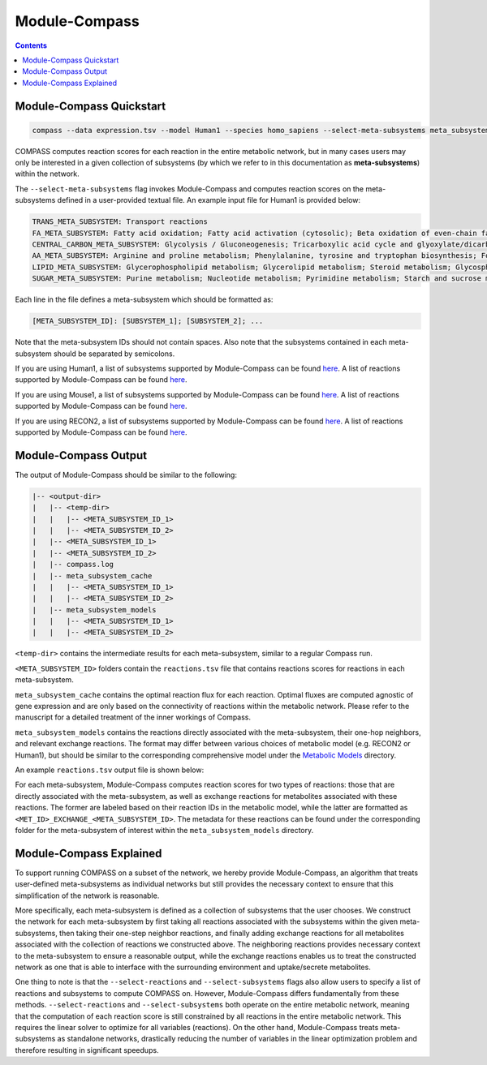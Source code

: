Module-Compass
==============

.. contents:: Contents
   :local:

Module-Compass Quickstart
*************************

.. code:: bash

    compass --data expression.tsv --model Human1 --species homo_sapiens --select-meta-subsystems meta_subsystems.txt --num-processes 10


COMPASS computes reaction scores for each reaction in the entire metabolic network, 
but in many cases users may only be interested in a given collection of subsystems (by which we refer to 
in this documentation as **meta-subsystems**) within the network.

The ``--select-meta-subsystems`` flag invokes Module-Compass and computes reaction scores on the 
meta-subsystems defined in a user-provided textual file. An example input file for Human1 is provided below:

.. code:: bash

    TRANS_META_SUBSYSTEM: Transport reactions
    FA_META_SUBSYSTEM: Fatty acid oxidation; Fatty acid activation (cytosolic); Beta oxidation of even-chain fatty acids (mitochondrial); Fatty acid synthesis; Omega-3 fatty acid metabolism; Omega-6 fatty acid metabolism; Beta oxidation of odd-chain fatty acids (mitochondrial); Fatty acid biosynthesis; Fatty acid biosynthesis (unsaturated); Fatty acid biosynthesis (even-chain); Fatty acid biosynthesis (odd-chain); Beta oxidation of poly-unsaturated fatty acids (mitochondrial); Beta oxidation of unsaturated fatty acids (n-9) (mitochondrial); Fatty acid elongation (even-chain); Beta oxidation of di-unsaturated fatty acids (n-6) (mitochondrial); Beta oxidation of unsaturated fatty acids (n-7) (mitochondrial); Fatty acid metabolism; Beta oxidation of branched-chain fatty acids (mitochondrial); Fatty acid elongation (odd-chain); Fatty acid desaturation (even-chain); Fatty acid desaturation (odd-chain)
    CENTRAL_CARBON_META_SUBSYSTEM: Glycolysis / Gluconeogenesis; Tricarboxylic acid cycle and glyoxylate/dicarboxylate metabolism
    AA_META_SUBSYSTEM: Arginine and proline metabolism; Phenylalanine, tyrosine and tryptophan biosynthesis; Folate metabolism; Glycine, serine and threonine metabolism; Valine, leucine, and isoleucine metabolism; Tyrosine metabolism; Alanine, aspartate and glutamate metabolism; Cysteine and methionine metabolism; Lysine metabolism; Histidine metabolism; Beta-alanine metabolism; Metabolism of other amino acids; Tryptophan metabolism; Phenylalanine metabolism
    LIPID_META_SUBSYSTEM: Glycerophospholipid metabolism; Glycerolipid metabolism; Steroid metabolism; Glycosphingolipid biosynthesis-lacto and neolacto series; Sphingolipid metabolism; Glycosphingolipid biosynthesis-ganglio series; Cholesterol biosynthesis 1 (Bloch pathway); Eicosanoid metabolism; Cholesterol biosynthesis 3 (Kandustch-Russell pathway); Ether lipid metabolism; Cholesterol metabolism; Glycosphingolipid biosynthesis-globo series; Glycosphingolipid metabolism
    SUGAR_META_SUBSYSTEM: Purine metabolism; Nucleotide metabolism; Pyrimidine metabolism; Starch and sucrose metabolism; Amino sugar and nucleotide sugar metabolism; Fructose and mannose metabolism; Pentose phosphate pathway; Pentose and glucuronate interconversions

Each line in the file defines a meta-subsystem which should be formatted as:

.. code:: bash

    [META_SUBSYSTEM_ID]: [SUBSYSTEM_1]; [SUBSYSTEM_2]; ...

Note that the meta-subsystem IDs should not contain spaces. Also note that the subsystems contained in each meta-subsystem 
should be separated by semicolons.

If you are using Human1, a list of subsystems supported by Module-Compass can be found 
`here <https://github.com/YosefLab/Compass/blob/compass_v2/compass/Resources/Metabolic%20Models/Human1/core_reactions_subsystems.txt>`__.
A list of reactions supported by Module-Compass can be found
`here <https://github.com/YosefLab/Compass/blob/compass_v2/compass/Resources/Metabolic%20Models/Human1/core_reactions_md.csv>`__.

If you are using Mouse1, a list of subsystems supported by Module-Compass can be found 
`here <https://github.com/YosefLab/Compass/blob/compass_v2/compass/Resources/Metabolic%20Models/Mouse1/core_reactions_subsystems.txt>`__.
A list of reactions supported by Module-Compass can be found
`here <https://github.com/YosefLab/Compass/blob/compass_v2/compass/Resources/Metabolic%20Models/Mouse1/core_reactions_md.csv>`__.

If you are using RECON2, a list of subsystems supported by Module-Compass can be found 
`here <https://github.com/YosefLab/Compass/blob/compass_v2/compass/Resources/Metabolic%20Models/RECON2_mat/model/core_reactions_subsystems.txt>`__.
A list of reactions supported by Module-Compass can be found
`here <https://github.com/YosefLab/Compass/blob/compass_v2/compass/Resources/Metabolic%20Models/RECON2_mat/model/core_reactions_md.csv>`__.


Module-Compass Output
***********************

The output of Module-Compass should be similar to the following:

.. code:: bash

    |-- <output-dir>
    |   |-- <temp-dir>
    |   |   |-- <META_SUBSYSTEM_ID_1>
    |   |   |-- <META_SUBSYSTEM_ID_2>
    |   |-- <META_SUBSYSTEM_ID_1>
    |   |-- <META_SUBSYSTEM_ID_2>
    |   |-- compass.log
    |   |-- meta_subsystem_cache
    |   |   |-- <META_SUBSYSTEM_ID_1>
    |   |   |-- <META_SUBSYSTEM_ID_2>
    |   |-- meta_subsystem_models
    |   |   |-- <META_SUBSYSTEM_ID_1>
    |   |   |-- <META_SUBSYSTEM_ID_2>

``<temp-dir>`` contains the intermediate results for each meta-subsystem, similar to a regular Compass run.

``<META_SUBSYSTEM_ID>`` folders contain the ``reactions.tsv`` file that contains reactions scores for reactions 
in each meta-subsystem.

``meta_subsystem_cache`` contains the optimal reaction flux for each reaction. Optimal fluxes are computed agnostic of gene expression
and are only based on the connectivity of reactions within the metabolic network. Please refer to the manuscript for a 
detailed treatment of the inner workings of Compass.

``meta_subsystem_models`` contains the reactions directly associated with the meta-subsystem, their one-hop neighbors, and 
relevant exchange reactions. The format may differ between various choices of metabolic model (e.g. RECON2 or Human1), 
but should be similar to the corresponding comprehensive model under the 
`Metabolic Models <https://github.com/YosefLab/Compass/blob/compass_v2/compass/Resources/Metabolic%20Models>`__
directory.

An example ``reactions.tsv`` output file is shown below:

.. image:: images/example_module_output.png

For each meta-subsystem, Module-Compass computes reaction scores for two types of reactions: those that are directly 
associated with the meta-subsystem, as well as exchange reactions for metabolites associated with these reactions. 
The former are labeled based on their reaction IDs in the metabolic model, while the latter are formatted as 
``<MET_ID>_EXCHANGE_<META_SUBSYSTEM_ID>``. The metadata for these reactions can be found under the corresponding folder 
for the meta-subsystem of interest within the ``meta_subsystem_models`` directory.


Module-Compass Explained
**************************

To support running COMPASS on a subset of the network, we hereby provide Module-Compass, an algorithm
that treats user-defined meta-subsystems as individual networks but still provides the necessary context 
to ensure that this simplification of the network is reasonable.

More specifically, each meta-subsystem is defined as a collection of subsystems that the user chooses. 
We construct the network for each meta-subsystem by first taking all reactions associated with the subsystems within 
the given meta-subsystems, then taking their one-step neighbor reactions, and finally adding exchange reactions for 
all metabolites associated with the collection of reactions we constructed above. The neighboring reactions provides 
necessary context to the meta-subsystem to ensure a reasonable output, while the exchange reactions enables us to 
treat the constructed network as one that is able to interface with the surrounding environment 
and uptake/secrete metabolites.

One thing to note is that the ``--select-reactions`` and ``--select-subsystems`` flags also allow users to specify 
a list of reactions and subsystems to compute COMPASS on. However, Module-Compass differs fundamentally from these 
methods. ``--select-reactions`` and ``--select-subsystems`` both operate on the entire metabolic network, meaning that the 
computation of each reaction score is still constrained by all reactions in the entire metabolic network. This requires 
the linear solver to optimize for all variables (reactions). On the other hand, Module-Compass treats meta-subsystems as 
standalone networks, drastically reducing the number of variables in the linear optimization problem and therefore 
resulting in significant speedups.
